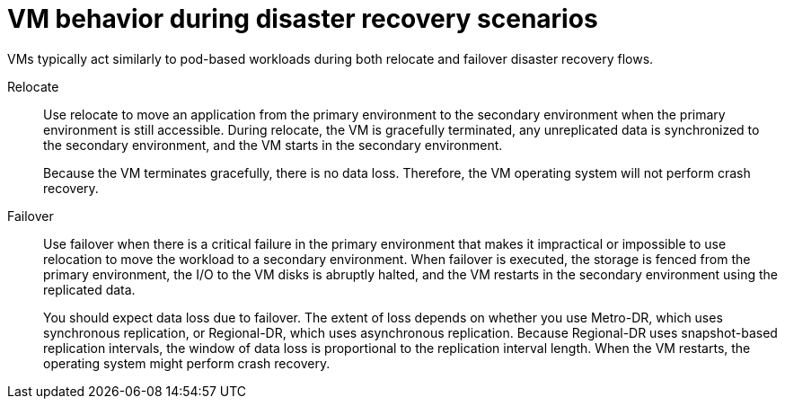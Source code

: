 // Module included in the following assemblies:
//
// * virt/backup_restore/virt-disaster-recovery.adoc

:_mod-docs-content-type: CONCEPT
[id="virt-vm-behavior-dr_{context}"]
= VM behavior during disaster recovery scenarios

VMs typically act similarly to pod-based workloads during both relocate and failover disaster recovery flows.

Relocate::
+
Use relocate to move an application from the primary environment to the secondary environment when the primary environment is still accessible. During relocate, the VM is gracefully terminated, any unreplicated data is synchronized to the secondary environment, and the VM starts in the secondary environment.
+
Because the VM terminates gracefully, there is no data loss. Therefore, the VM operating system will not perform crash recovery.

Failover::
+
Use failover when there is a critical failure in the primary environment that makes it impractical or impossible to use relocation to move the workload to a secondary environment. When failover is executed, the storage is fenced from the primary environment, the I/O to the VM disks is abruptly halted, and the VM restarts in the secondary environment using the replicated data.
+
You should expect data loss due to failover. The extent of loss depends on whether you use Metro-DR, which uses synchronous replication, or Regional-DR, which uses asynchronous replication. Because Regional-DR uses snapshot-based replication intervals, the window of data loss is proportional to the replication interval length. When the VM restarts, the operating system might perform crash recovery.
